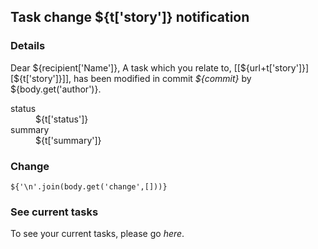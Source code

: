 #+OPTIONS: toc:nil        (no TOC at all)
** Task change ${t['story']} notification
*** Details
Dear ${recipient['Name']},
A task which you relate to, [[${url+t['story']}][${t['story']}]], has been modified in commit [[${gitweb}?p=${docsrepo};a=commitdiff;h=${commit}][${commit}]] by ${body.get('author')}.
- status :: ${t['status']}
- summary :: ${t['summary']}
*** Change
#+BEGIN_EXAMPLE
${'\n'.join(body.get('change',[]))}
#+END_EXAMPLE
*** See current tasks
To see your current tasks, please go [[${url}][here]].

